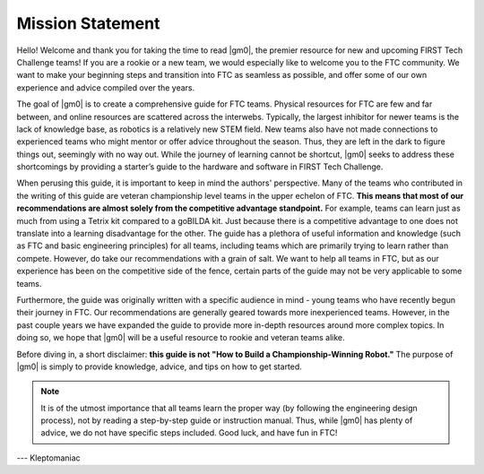 .. raw:: html

    <style> .highlight {color:red} </style>

.. role:: highlight

Mission Statement
=================

Hello! Welcome and thank you for taking the time to read |gm0|, the premier resource for new and upcoming FIRST Tech Challenge teams! If you are a rookie or a new team, we would especially like to welcome you to the FTC community. We want to make your beginning steps and transition into FTC as seamless as possible, and offer some of our own experience and advice compiled over the years.

The goal of |gm0| is to create a comprehensive guide for FTC teams. Physical resources for FTC are few and far between, and online resources are scattered across the interwebs. Typically, the largest inhibitor for newer teams is the lack of knowledge base, as robotics is a relatively new STEM field. New teams also have not made connections to experienced teams who might mentor or offer advice throughout the season. Thus, they are left in the dark to figure things out, seemingly with no way out. While the journey of learning cannot be shortcut, |gm0| seeks to address these shortcomings by providing a starter’s guide to the hardware and software in FIRST Tech Challenge.

When perusing this guide, it is important to keep in mind the authors' perspective. Many of the teams who contributed in the writing of this guide are veteran championship level teams in the upper echelon of FTC. **This means that most of our recommendations are almost solely from the competitive advantage standpoint.** For example, teams can learn just as much from using a Tetrix kit compared to a goBILDA kit. Just because there is a competitive advantage to one does not translate into a learning disadvantage for the other. The guide has a plethora of useful information and knowledge (such as FTC and basic engineering principles) for all teams, including teams which are primarily trying to learn rather than compete. However, do take our recommendations with a grain of salt. We want to help all teams in FTC, but as our experience has been on the competitive side of the fence, certain parts of the guide may not be very applicable to some teams.

Furthermore, the guide was originally written with a specific audience in mind - young teams who have recently begun their journey in FTC. Our recommendations are generally geared towards more inexperienced teams. However, in the past couple years we have expanded the guide to provide more in-depth resources around more complex topics. In doing so, we hope that |gm0| will be a useful resource to rookie and veteran teams alike.

Before diving in, a short disclaimer: **this guide is not "How to Build a Championship-Winning Robot."** The purpose of |gm0| is simply to provide knowledge, advice, and tips on how to get started.

.. note:: It is of the utmost importance that all teams learn the proper way (by following the engineering design process), not by reading a step-by-step guide or instruction manual. Thus, while |gm0| has plenty of advice, we do not have specific steps included. Good luck, and have fun in FTC!

--- Kleptomaniac
